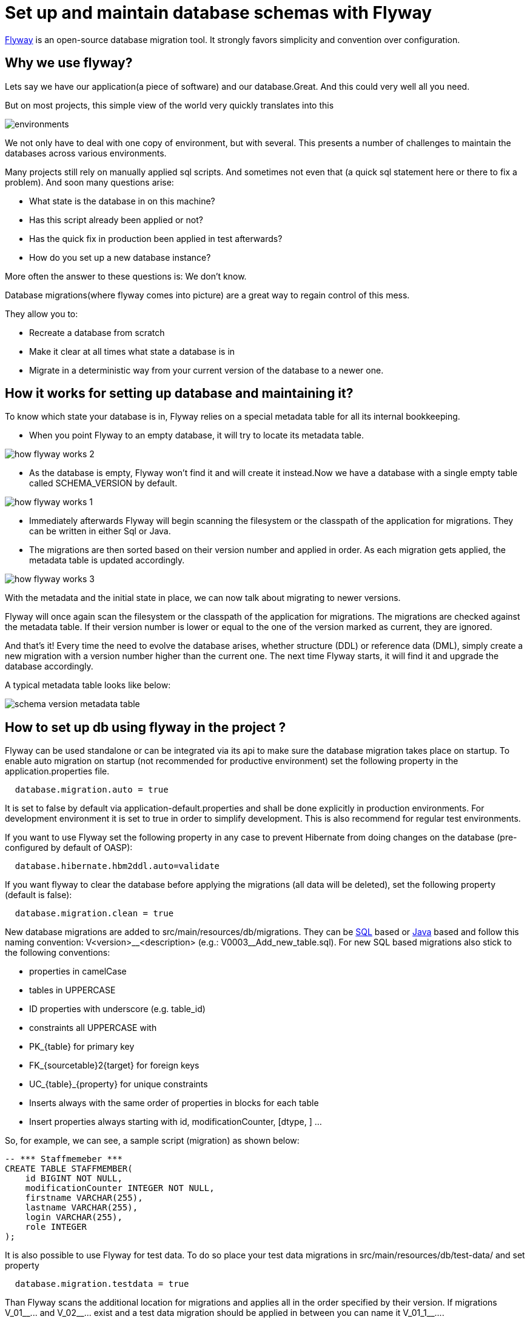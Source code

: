 =  Set up and maintain database schemas with Flyway


 
https://flywaydb.org/documentation/[Flyway]  is an open-source database migration tool. It strongly favors simplicity and convention over configuration.

== Why we use flyway?
Lets say we have our application(a piece of software) and our database.Great. And this could very well all you need. 

But on most projects, this simple view of the world very quickly translates into this


image::images/setup-and-maintain-db-schemas-with-flyway/environments.png[,scaledwidth=80%]



We not only have to deal with one copy of environment, but with several. This presents a number of challenges to maintain the databases across various environments. 

Many projects still rely on manually applied sql scripts. And sometimes not even that (a quick sql statement here or there to fix a problem). And soon many questions arise:




*   What state is the database in on this machine?
*   Has this script already been applied or not?
*   Has the quick fix in production been applied in test afterwards?
*   How do you set up a new database instance?


 

More often  the answer to these questions is: We don't know. 


Database migrations(where flyway comes into picture) are a great way to regain control of this mess.

They allow you to:



* Recreate a database from scratch
* Make it clear at all times what state a database is in
* Migrate in a deterministic way from your current version of the database to a newer one.



== How it works for setting up database and maintaining it?

To know which state your database is in, Flyway relies on a special metadata table for all its internal bookkeeping. 



* When you point Flyway to an empty database, it will try to locate its metadata table. 


image::images/setup-and-maintain-db-schemas-with-flyway/how-flyway-works-2.png[,scaledwidth=80%]

* As the database is empty, Flyway won't find it and will create it instead.Now we have a database with a single empty table called SCHEMA_VERSION by default.


image::images/setup-and-maintain-db-schemas-with-flyway/how-flyway-works-1.png[,scaledwidth=80%]

* Immediately afterwards Flyway will begin scanning the filesystem or the classpath of the application for migrations. They can be written in either Sql or Java. 
* The migrations are then sorted based on their version number and applied in order. As each migration gets applied, the metadata table is updated accordingly.


image::images/setup-and-maintain-db-schemas-with-flyway/how-flyway-works-3.png[,scaledwidth=80%]

With the metadata and the initial state in place, we can now talk about migrating to newer versions. 

Flyway will once again scan the filesystem or the classpath of the application for migrations. The migrations are checked against the metadata table. If their version number is lower or equal to the one of the version marked as current, they are ignored.

And that's it! Every time the need to evolve the database arises, whether structure (DDL) or reference data (DML), simply create a new migration with a version number higher than the current one. The next time Flyway starts, it will find it and upgrade the database accordingly.

A typical metadata table looks like below:


image::images/setup-and-maintain-db-schemas-with-flyway/schema-version-metadata-table.png[,scaledwidth=80%]



== How to set up db using flyway in the project ?


Flyway can be used standalone or can be integrated via its api to make sure the database migration takes place on startup.
To enable auto migration on startup (not recommended for productive environment) set the following property in the +application.properties+ file.
[source, properties]
----
  database.migration.auto = true
----
It is set to +false+ by default via +application-default.properties+ and shall be done explicitly in production environments. For development environment it is set to +true+ in order to simplify development. This is also recommend for regular test environments.

If you want to use Flyway set the following property in any case to prevent Hibernate from doing changes on the database (pre-configured by default of OASP):

[source, properties]
----
  database.hibernate.hbm2ddl.auto=validate
----

If you want flyway to clear the database before applying the migrations (all data will be deleted), set the following property (default is false):

[source, properties]
----
  database.migration.clean = true
----

New database migrations are added to +src/main/resources/db/migrations+. They can be http://flywaydb.org/documentation/migration/sql.html[SQL] based or http://flywaydb.org/documentation/migration/java.html[Java] based and follow this naming convention:
V<version>\__<description> (e.g.: V0003__Add_new_table.sql). For new SQL based migrations also stick to the following conventions:

* properties in camelCase
* tables in UPPERCASE
* ID properties with underscore (e.g. table_id)
* constraints all UPPERCASE with 
 * PK_{table} for primary key
 * FK_{sourcetable}2{target} for foreign keys
 * UC_{table}_{property} for unique constraints
* Inserts always with the same order of properties in blocks for each table
* Insert properties always starting with id, modificationCounter, [dtype, ] ...


So, for example, we can see, a sample script (migration) as shown below:

[source , properties]
----
-- *** Staffmemeber ***
CREATE TABLE STAFFMEMBER(
    id BIGINT NOT NULL,
    modificationCounter INTEGER NOT NULL,
    firstname VARCHAR(255),
    lastname VARCHAR(255),
    login VARCHAR(255),
    role INTEGER
);
----


It is also possible to use Flyway for test data. To do so place your test data migrations in +src/main/resources/db/test-data/+ and set property

[source, properties]
----
  database.migration.testdata = true
----
Than Flyway scans the additional location for migrations and applies all in the order specified by their version. If migrations +V_01__...+ and +V_02__...+ exist and a test data migration should be applied in between you can name it +V_01_1__...+.


== Update database script files

Devon have https://flywaydb.org/getstarted/[flyway] configured. Flyway is an open-source database migration tool.It strongly favors simplicity and convention over configuration.Flyway will search for script files for corresponding database. It will parse the script files and create or update corresponding tables in a database.

Generally, DDL Script file is present at location db/migration/database/1.0. For e.g db/migration/mysql/1.0.This location is the one we configured in the first step in file application-{PROFILE_NAME}.properties .
And other script files are present at location db/migration.
Make sure script files are error  free.
We can set customized location for migration scripts. We need to add flyway.locations property in application.properties. For example

[source]
flyway.locations=classpath:db/migration,classpath:db/migration/mysql

Here we can mention classpath or filesystems path.

image::images/database-configuration/db-config4.png[,scaledwidth=80%]

Once these all steps are done, start the db server, in our case (MySQL server) and run the application.Flyway will run migrations on application startuo, as we have set "database.migration.auto=true" in application.properties file, while setting up flyway for our application.It should not be set to true in production environment.

For configuring database please refer https://github.com/devonfw/devon-guide/wiki/getting-started-database-configuration[Database Configuration].




 

 

